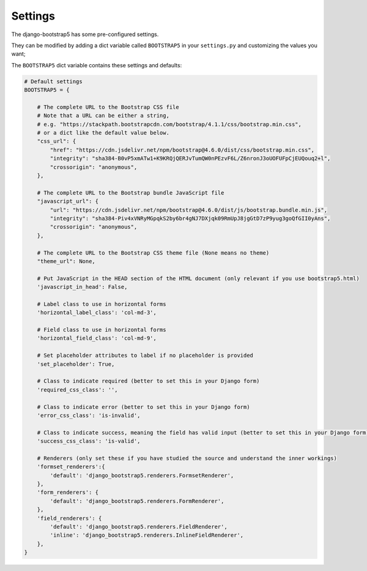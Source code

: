 ========
Settings
========

The django-bootstrap5 has some pre-configured settings.

They can be modified by adding a dict variable called ``BOOTSTRAP5`` in your ``settings.py`` and customizing the values ​​you want;

The ``BOOTSTRAP5`` dict variable contains these settings and defaults:


.. code:: django

    # Default settings
    BOOTSTRAP5 = {

        # The complete URL to the Bootstrap CSS file
        # Note that a URL can be either a string,
        # e.g. "https://stackpath.bootstrapcdn.com/bootstrap/4.1.1/css/bootstrap.min.css",
        # or a dict like the default value below.
        "css_url": {
            "href": "https://cdn.jsdelivr.net/npm/bootstrap@4.6.0/dist/css/bootstrap.min.css",
            "integrity": "sha384-B0vP5xmATw1+K9KRQjQERJvTumQW0nPEzvF6L/Z6nronJ3oUOFUFpCjEUQouq2+l",
            "crossorigin": "anonymous",
        },

        # The complete URL to the Bootstrap bundle JavaScript file
        "javascript_url": {
            "url": "https://cdn.jsdelivr.net/npm/bootstrap@4.6.0/dist/js/bootstrap.bundle.min.js",
            "integrity": "sha384-Piv4xVNRyMGpqkS2by6br4gNJ7DXjqk09RmUpJ8jgGtD7zP9yug3goQfGII0yAns",
            "crossorigin": "anonymous",
        },

        # The complete URL to the Bootstrap CSS theme file (None means no theme)
        "theme_url": None,

        # Put JavaScript in the HEAD section of the HTML document (only relevant if you use bootstrap5.html)
        'javascript_in_head': False,

        # Label class to use in horizontal forms
        'horizontal_label_class': 'col-md-3',

        # Field class to use in horizontal forms
        'horizontal_field_class': 'col-md-9',

        # Set placeholder attributes to label if no placeholder is provided
        'set_placeholder': True,

        # Class to indicate required (better to set this in your Django form)
        'required_css_class': '',

        # Class to indicate error (better to set this in your Django form)
        'error_css_class': 'is-invalid',

        # Class to indicate success, meaning the field has valid input (better to set this in your Django form)
        'success_css_class': 'is-valid',

        # Renderers (only set these if you have studied the source and understand the inner workings)
        'formset_renderers':{
            'default': 'django_bootstrap5.renderers.FormsetRenderer',
        },
        'form_renderers': {
            'default': 'django_bootstrap5.renderers.FormRenderer',
        },
        'field_renderers': {
            'default': 'django_bootstrap5.renderers.FieldRenderer',
            'inline': 'django_bootstrap5.renderers.InlineFieldRenderer',
        },
    }
